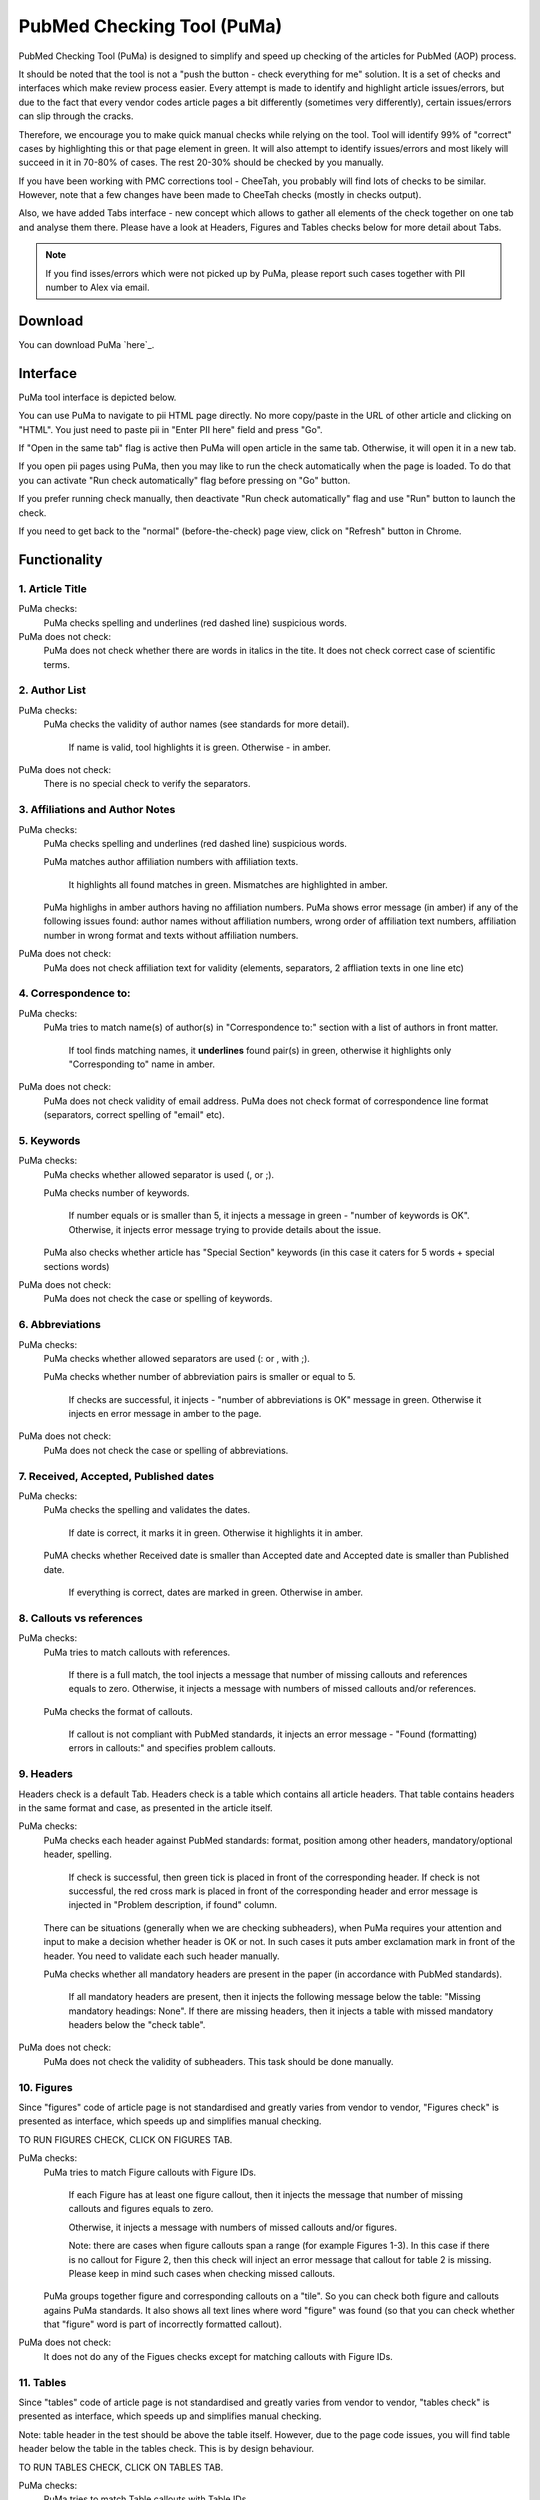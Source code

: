 ===========================
PubMed Checking Tool (PuMa)
===========================

PubMed Checking Tool (PuMa) is designed to simplify and speed up checking of the articles for PubMed (AOP) process.


It should be noted that the tool is not a "push the button - check everything for me" solution. It is a set of checks and interfaces which make review process easier. Every attempt is made to identify and highlight article issues/errors, but due to the fact that every vendor codes article pages a bit differently (sometimes very differently), certain issues/errors can slip through the cracks.

Therefore, we encourage you to make quick manual checks while relying on the tool. Tool will identify 99% of "correct" cases by highlighting this or that page element in green. It will also attempt to identify issues/errors and most likely will succeed in it in 70-80% of cases. The rest 20-30% should be checked by you manually.


If you have been working with PMC corrections tool - CheeTah, you probably will find lots of checks to be similar. However, note that a few changes have been made to CheeTah checks (mostly in checks output). 

Also, we have added Tabs interface - new concept which allows to gather all elements of the check together on one tab and analyse them there. Please have a look at Headers, Figures and Tables checks below for more detail about Tabs.

.. NOTE::
	
	If you find isses/errors which were not picked up by PuMa, please report such cases together with PII number to Alex via email.

Download
--------

You can download PuMa `here`_.	


Interface
---------

PuMa tool interface is depicted below.

.. image:: /_static/puma_interface.png
   :scale: 50%
   :alt: PuMa Interface


You can use PuMa to navigate to pii HTML page directly. No more copy/paste in the URL of other article and clicking on "HTML". You just need to paste pii in "Enter PII here" field and press "Go".

If "Open in the same tab" flag is active then PuMa will open article in the same tab. Otherwise, it will open it in a new tab.

If you open pii pages using PuMa, then you may like to run the check automatically when the page is loaded. To do that you can activate "Run check automatically" flag before pressing on "Go" button.

If you prefer running check manually, then deactivate "Run check automatically" flag and use "Run" button to launch the check.

If you need to get back to the "normal" (before-the-check) page view, click on "Refresh" button in Chrome.


Functionality
-------------

1. Article Title
================

PuMa checks:
	PuMa checks spelling and underlines (red dashed line) suspicious words.

PuMa does not check:
	PuMa does not check whether there are words in italics in the tite. 
	It does not check correct case of scientific terms.


2. Author List
==============

PuMa checks:
	PuMa checks the validity of author names (see standards for more detail).
		
		If name is valid, tool highlights it is green. 
		Otherwise - in amber.

PuMa does not check:
	There is no special check to verify the separators.


3. Affiliations and Author Notes
================================

PuMa checks:
	PuMa checks spelling and underlines (red dashed line) suspicious words.

	PuMa matches author affiliation numbers with affiliation texts. 

		It highlights all found matches in green. 
		Mismatches are highlighted in amber.

	PuMa highlighs in amber authors having no affiliation numbers.
	PuMa shows error message (in amber) if any of the following issues found: author names without affiliation  numbers, wrong order of affiliation text numbers, affiliation number in wrong format and texts without affiliation numbers.

	.. image:: /_static/puma_affiliation_errors.png
	   :scale: 50%
	   :alt: PuMa Interface

PuMa does not check:
	PuMa does not check affiliation text for validity (elements, separators, 2 affliation texts in one line etc)

4. Correspondence to:
=====================

PuMa checks:
	PuMa tries to match name(s) of author(s) in "Correspondence to:" section with a list of authors in front matter. 
	
		If tool finds matching names, it **underlines** found pair(s) in green, otherwise it highlights only "Corresponding to" name in amber.

	.. image:: /_static/puma_correspondence_to.png
	   :scale: 50%
	   :alt: PuMa Interface

PuMa does not check:
	PuMa does not check validity of email address.
	PuMa does not check format of correspondence line format (separators, correct spelling of "email" etc).

5. Keywords
===========

PuMa checks:
	PuMa checks whether allowed separator is used (, or ;).

	PuMa checks number of keywords.
		
		If number equals or is smaller than 5, it injects a message in green - "number of keywords is OK".
		Otherwise, it injects error message trying to provide details about the issue.

	PuMa also checks whether article has "Special Section" keywords (in this case it caters for 5 words + special sections words)

PuMa does not check:
	PuMa does not check the case or spelling of keywords.

6. Abbreviations
================

PuMa checks:
	PuMa checks whether allowed separators are used (: or , with ;).

	PuMa checks whether number of abbreviation pairs is smaller or equal to 5.

		If checks are successful, it injects - "number of abbreviations is OK" message in green.
		Otherwise it injects en error message in amber to the page.


	.. image:: /_static/puma_abbreviations_green.png
	   :scale: 50%
	   :alt: PuMa Interface


	.. image:: /_static/puma_abbreviations_amber.png
	   :scale: 50%
	   :alt: PuMa Interface

PuMa does not check:
	PuMa does not check the case or spelling of abbreviations.

7. Received, Accepted, Published dates
======================================

PuMa checks:
	PuMa checks the spelling and validates the dates.
		
		If date is correct, it marks it in green. 
		Otherwise it highlights it in amber.

	PuMA checks whether Received date is smaller than Accepted date and Accepted date is smaller than Published date.
		
		If everything is correct, dates are marked in green. 
		Otherwise in amber.


8. Callouts vs references
=========================

PuMa checks:
	PuMa tries to match callouts with references.
		
		If there is a full match, the tool injects a message that number of missing callouts and references equals to zero.
		Otherwise, it injects a message with numbers of missed callouts and/or references.

	.. image:: /_static/puma_callouts_format_error.png
	   :scale: 50%
	   :alt: PuMa Interface

	.. image:: /_static/puma_callouts_format_sample.png
	   :scale: 50%
	   :alt: PuMa Interface


	PuMa checks the format of callouts. 
		
		If callout is not compliant with PubMed standards, it injects an error message - "Found (formatting) errors in callouts:" and specifies problem callouts.


9. Headers
==========
Headers check is a default Tab. Headers check is a table which contains all article headers.
That table contains headers in the same format and case, as presented in the article itself.


PuMa checks:
	PuMa checks each header against PubMed standards: format, position among other headers, mandatory/optional header, spelling.
	
		If check is successful, then green tick is placed in front of the corresponding header.
		If check is not successful, the red cross mark is placed in front of the corresponding header and error message is injected in "Problem description, if found" column.
	
	There can be situations (generally when we are checking subheaders), when PuMa requires your attention and input to make a decision whether header is OK or not. In such cases it puts amber exclamation mark in front of the header. You need to validate each such header manually.

	PuMa checks whether all mandatory headers are present in the paper (in accordance with PubMed standards).

		If all mandatory headers are present, then it injects the following message below the table: "Missing mandatory headings: None".
		If there are missing headers, then it injects a table with missed mandatory headers below the "check table".


PuMa does not check:
	PuMa does not check the validity of subheaders. This task should be done manually.


10. Figures
===========

Since "figures" code of article page is not standardised and greatly varies from vendor to vendor, "Figures check" is presented as interface, which speeds up and simplifies manual checking. 

TO RUN FIGURES CHECK, CLICK ON FIGURES TAB.

PuMa checks:
	PuMa tries to match Figure callouts with Figure IDs.

		If each Figure has at least one figure callout, then it injects the message that number of missing callouts and figures equals to zero.

		Otherwise, it injects a message with numbers of missed callouts and/or figures.

		Note: there are cases when figure callouts span a range (for example Figures 1-3). In this case if there is no callout for Figure 2, then this check will inject an error message that callout for table 2 is missing. Please keep in mind such cases when checking missed callouts.


	PuMa groups together figure and corresponding callouts on a "tile". So you can check both figure and callouts agains PuMa standards. It also shows all text lines where word "figure" was found (so that you can check whether that "figure" word is part of incorrectly formatted callout).


PuMa does not check:
	It does not do any of the Figues checks except for matching callouts with Figure IDs.

11. Tables
===========
Since "tables" code of article page is not standardised and greatly varies from vendor to vendor, "tables check" is presented as interface, which speeds up and simplifies manual checking. 

Note: table header in the test should be above the table itself. However, due to the page code issues, you will find table header below the table in the tables check. This is by design behaviour.

TO RUN TABLES CHECK, CLICK ON TABLES TAB.

PuMa checks:
	PuMa tries to match Table callouts with Table IDs.

		If each Table has at least one table callout, then it injects the message that number of missing callouts and tables equals to zero.

		Otherwise, it injects a message with numbers of missed callouts and/or tables.

		Note: there are cases when table callouts span a range (for example Tables 1-3). In this case if there is no callout for Figure 2, then this check will inject an error message that callout for table 2 is missing. Please keep in mind such cases when checking missed callouts.


	PuMa groups together table and corresponding callouts on a "tile". So you can check both figure and callouts agains PuMa standards. It also shows all text lines where word "table" was found (so that you can check whether that "table" word is part of incorrectly formatted callout).


PuMa does not check:
	It does not do any of the Table checks except for matching callouts with Table IDs.
	

12. Suppl. Materials
====================

TO RUN TABLES CHECK, CLICK ON TABLES TAB.

PuMa checks:
	PuMa puts all the lines containing "Supplementary" word on the tab. The idea is to have all callouts to supplementary materials on one tab, so that you can manually match them with supplementary files.

PuMa does not check:
	PuMa does not make any checks related to supplementary materials. All the checks should be done manually.



13. References
==============

PuMa checks:
	PuMa tries to find duplicate references. 

		If no duplicates are found, it injects the message "No duplicate references found" right below the "References" header.

		Otherwise, it injects a message with duplicate reference numbers.

	PuMa cheks Author list:

		If PuMa is able to find and validate all names of authors then it marks full author list in green.
		If PuMa finds an issue in author name(s) it marks that name(s) in amber.

		If PuMa is able to count names of authors and verify that that number is OK, then it marks **reference number** in green.
		If PuMa is not able to count names of authors, then it marks **reference number** in red.

	PuMa checks Citation data (in-house jourlans):

		PuMA checks "Citation Data" for in-house journals (Oncotarget, Aging, Genes and Cancer, Oncoscience)
		It tries to find in-house journal name and if PuMa finds it, it checks the format of citation data (year, volume, pages. DOI)

		If citation data format is OK and correct DOI is present, PuMa marks citation data in green.
		Otherwise it does not mark citation data in any color at all.

		Tool also tries to match names of in-house journals. For Oncotarget and Oncosience it ties to find "ocnotarget" and "ocnoscience".
		For Aging (Albany NY) it tries to find "aging" word. For Genes Cancer it tries to find "genes cancer, genescancer, genes&cancer, genes &cancer, genes& cancer, genes & cancer, genesandcancer, genesand cancer, genes andcancer, genes and cancer" words. The search for words is case insensitive.

		If any of those words are fond in reference, tool marks them in yellow.

		If you find words marked in yellow, pay close attention to the reference, as it can be incorrectly formatted reference for in-house journal.

	PuMa checks Citation data (all other journals):

		PuMa checks journal name (both full and abbreviated) to be written the same way as on PubMed site. 

			If journal is written incorrectly (or is not indexed by PubMed), then PuMa will make a suggestion regarding correct spelling. In this case journal title will be marked in dark yellow.

			If journal title was found on the PubMed, then PuMa will mark it in green.

		PuMa checks the format of citation data. 

			If one or more elements are not comliant with the standards, then PuMa will highlight such element(s) in amber.

			PuMA will mark all correct elements in green.

	PuMa marks all instances of [PII] and [Internet] in amber.

	
PuMa does not check:
	PuMa does not check books, report and websites references.

	PuMa does not check "Ahead of print" references (however, certain elements can be marked in green correctly as a side effect of other checks).

	PuMa does not check anything described in "References: General Checks" section of the PubMed standards (except for [PII] and [INTERNET]).

	PuMa does not check title of the article in the reference.


